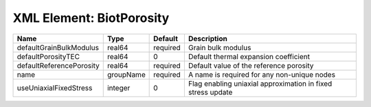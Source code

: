 XML Element: BiotPorosity
=========================

======================== ========= ======== =========================================================== 
Name                     Type      Default  Description                                                 
======================== ========= ======== =========================================================== 
defaultGrainBulkModulus  real64    required Grain bulk modulus                                          
defaultPorosityTEC       real64    0        Default thermal expansion coefficient                       
defaultReferencePorosity real64    required Default value of the reference porosity                     
name                     groupName required A name is required for any non-unique nodes                 
useUniaxialFixedStress   integer   0        Flag enabling uniaxial approximation in fixed stress update 
======================== ========= ======== =========================================================== 


